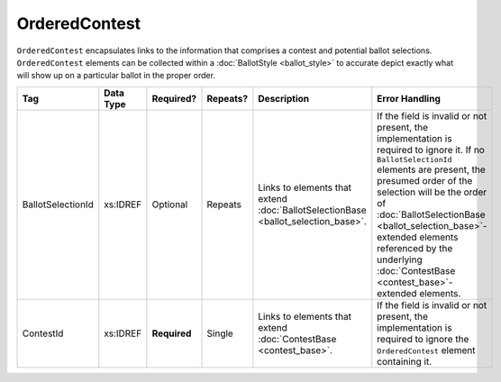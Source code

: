 OrderedContest
==============

``OrderedContest`` encapsulates links to the information that comprises a contest and potential
ballot selections. ``OrderedContest`` elements can be collected within a
:doc:`BallotStyle <ballot_style>` to accurate depict exactly what will show up on a particular
ballot in the proper order.

+-------------------+------------+------------+----------+---------------------------+---------------------------------+
| Tag               | Data Type  | Required?  | Repeats? |Description                |Error Handling                   |
|                   |            |            |          |                           |                                 |
+===================+============+============+==========+===========================+=================================+
| BallotSelectionId | xs:IDREF   | Optional   | Repeats  |Links to elements that     |If the field is invalid or not   |
|                   |            |            |          |extend                     |present, the implementation is   |
|                   |            |            |          |:doc:`BallotSelectionBase  |required to ignore it. If no     |
|                   |            |            |          |<ballot_selection_base>`.  |``BallotSelectionId`` elements   |
|                   |            |            |          |                           |are present, the presumed order  |
|                   |            |            |          |                           |of the selection will be the     |
|                   |            |            |          |                           |order of                         |
|                   |            |            |          |                           |:doc:`BallotSelectionBase        |
|                   |            |            |          |                           |<ballot_selection_base>`-extended|
|                   |            |            |          |                           |elements referenced by the       |
|                   |            |            |          |                           |underlying :doc:`ContestBase     |
|                   |            |            |          |                           |<contest_base>`-extended         |
|                   |            |            |          |                           |elements.                        |
+-------------------+------------+------------+----------+---------------------------+---------------------------------+
| ContestId         | xs:IDREF   |**Required**| Single   |Links to elements that     |If the field is invalid or not   |
|                   |            |            |          |extend :doc:`ContestBase   |present, the implementation is   |
|                   |            |            |          |<contest_base>`.           |required to ignore the           |
|                   |            |            |          |                           |``OrderedContest`` element       |
|                   |            |            |          |                           |containing it.                   |
|                   |            |            |          |                           |                                 |
|                   |            |            |          |                           |                                 |
|                   |            |            |          |                           |                                 |
|                   |            |            |          |                           |                                 |
+-------------------+------------+------------+----------+---------------------------+---------------------------------+

.. code-block:: xml
   :linenos:

   <OrderedContest id="oc20003abc">
      <BallotSelectionId>cs10961</BallotSelectionId>
      <BallotSelectionId>cs10962</BallotSelectionId>
      <BallotSelectionId>cs10963</BallotSelectionId>
      <ContestId>cc20003</ContestId>
   </OrderedContest>
